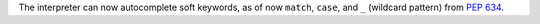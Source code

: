 The interpreter can now autocomplete soft keywords, as of now
``match``, ``case``, and ``_`` (wildcard pattern) from :pep:`634`.
